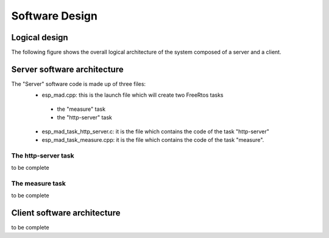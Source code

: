 ***************
Software Design
***************

Logical design
==============

The following figure shows the overall logical architecture of the system composed of a server and a client.

.. image:: /_static/software-design-architecture.png

Server software architecture
============================

The "Server" software code is made up of three files:
 * esp_mad.cpp: this is the launch file which will create two FreeRtos tasks

  * the "measure" task
  * the "http-server" task

 * esp_mad_task_http_server.c: it is the file which contains the code of the task "http-server"
 * esp_mad_task_measure.cpp: it is the file which contains the code of the task "measure".

The http-server task
--------------------
to be complete

The measure task
----------------
to be complete

Client software architecture
============================
to be complete